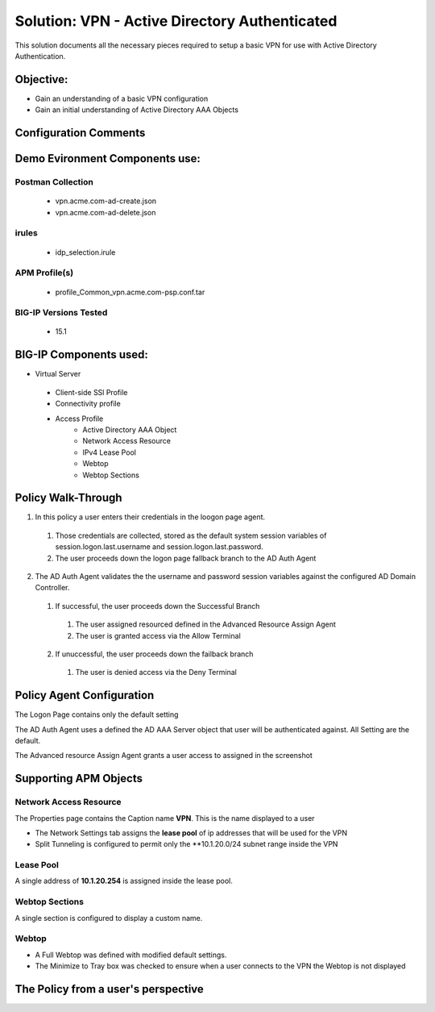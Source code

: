 Solution: VPN - Active Directory Authenticated 
======================================================

This solution documents  all the necessary pieces required to setup a basic VPN for use with Active Directory Authentication.  

Objective:
----------

-  Gain an understanding of a basic VPN configuration

-  Gain an initial understanding of Active Directory AAA Objects

Configuration Comments
------------------------

Demo Evironment Components use:
---------------------

Postman Collection
^^^^^^^^^^^^^^^^^^^^
  - vpn.acme.com-ad-create.json
  - vpn.acme.com-ad-delete.json

irules
^^^^^^^^
  - idp_selection.irule

APM Profile(s) 
^^^^^^^^^^^^
  - profile_Common_vpn.acme.com-psp.conf.tar


BIG-IP Versions Tested
^^^^^^^^^^^^^^^^^^^^^^
  - 15.1

BIG-IP Components used:
-----------------

* Virtual Server
 - Client-side SSl Profile
 - Connectivity profile
 - Access Profile
      + Active Directory AAA Object
      + Network Access Resource
      + IPv4 Lease Pool
      + Webtop
      + Webtop Sections
      


Policy Walk-Through
----------------------

1. In this policy a user enters their credentials in the loogon page agent.  
 1. Those credentials are collected, stored as the default system session variables of session.logon.last.username and session.logon.last.password.                                
 2. The user proceeds down the logon page fallback branch to the AD Auth Agent              
2. The AD Auth Agent validates the the username and password session variables against the configured AD Domain Controller.
 1. If successful, the user proceeds down the Successful Branch
  1. The user assigned resourced defined in the Advanced Resource Assign Agent
  2. The user is granted access via the Allow Terminal
 2. If unuccessful, the user proceeds down the failback branch
  1. The user is denied access via the Deny Terminal                                         

|image001|                                                                                      



Policy Agent Configuration
----------------------------

The Logon Page contains only the default setting                                                                          

|image002|                                                                                   

The AD Auth Agent uses a defined the  AD AAA Server object that user will be authenticated against.  All Setting are the default.

|image003|                                                                                   


The Advanced resource Assign Agent grants a user access to assigned in the screenshot                                     

|image004|                                                                                   


Supporting APM Objects
-----------------------

Network Access Resource
^^^^^^^^^^^^^^^^^^^^^^^^

The Properties page contains the Caption name **VPN**.  This is the name displayed to a user                            

|image005|                                                                                   


- The Network Settings tab assigns the **lease pool** of ip addresses that will be used for the VPN                         
- Split Tunneling is configured to permit only the **10.1.20.0/24 subnet range inside the VPN                            
|image006|                                                                                   


Lease Pool
^^^^^^^^^^^^
A single address of **10.1.20.254** is assigned inside the lease pool.                                                    

|image007|                                                                                   


Webtop Sections
^^^^^^^^^^^^^^^^
A single section is configured to display a custom name.                                                                  

|image008|                                                                                   


Webtop
^^^^^^^^^^^
- A Full Webtop was defined with modified default settings.                                  
- The Minimize to Tray box was checked to ensure when a user connects to the VPN the Webtop is not displayed               

|image009|                                                                                   



The Policy from a user's perspective
-------------------------------------




.. |image001| image:: media/001.png

.. |image002| image:: media/002.png

.. |image003| image:: media/003.png

.. |image004| image:: media/004.png

.. |image005| image:: media/005.png

.. |image006| image:: media/006.png

.. |image007| image:: media/007.png

.. |image008| image:: media/008.png

.. |image009| image:: media/009.png

   

